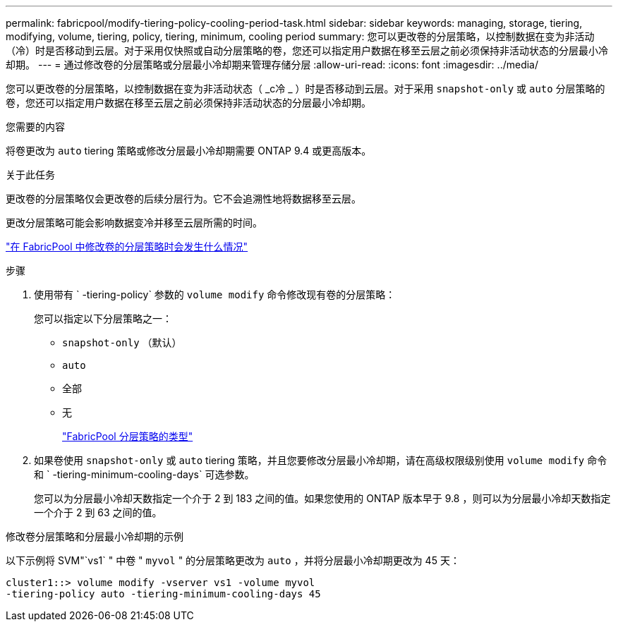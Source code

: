 ---
permalink: fabricpool/modify-tiering-policy-cooling-period-task.html 
sidebar: sidebar 
keywords: managing, storage, tiering, modifying, volume, tiering, policy, tiering, minimum, cooling period 
summary: 您可以更改卷的分层策略，以控制数据在变为非活动（冷）时是否移动到云层。对于采用仅快照或自动分层策略的卷，您还可以指定用户数据在移至云层之前必须保持非活动状态的分层最小冷却期。 
---
= 通过修改卷的分层策略或分层最小冷却期来管理存储分层
:allow-uri-read: 
:icons: font
:imagesdir: ../media/


[role="lead"]
您可以更改卷的分层策略，以控制数据在变为非活动状态（ _c冷 _ ）时是否移动到云层。对于采用 `snapshot-only` 或 `auto` 分层策略的卷，您还可以指定用户数据在移至云层之前必须保持非活动状态的分层最小冷却期。

.您需要的内容
将卷更改为 `auto` tiering 策略或修改分层最小冷却期需要 ONTAP 9.4 或更高版本。

.关于此任务
更改卷的分层策略仅会更改卷的后续分层行为。它不会追溯性地将数据移至云层。

更改分层策略可能会影响数据变冷并移至云层所需的时间。

link:tiering-policies-concept.html#what-happens-when-you-modify-the-tiering-policy-of-a-volume-in-fabricpool["在 FabricPool 中修改卷的分层策略时会发生什么情况"]

.步骤
. 使用带有 ` -tiering-policy` 参数的 `volume modify` 命令修改现有卷的分层策略：
+
您可以指定以下分层策略之一：

+
** `snapshot-only` （默认）
** `auto`
** `全部`
** `无`
+
link:tiering-policies-concept.html#types-of-fabricPool-tiering-policies["FabricPool 分层策略的类型"]



. 如果卷使用 `snapshot-only` 或 `auto` tiering 策略，并且您要修改分层最小冷却期，请在高级权限级别使用 `volume modify` 命令和 ` -tiering-minimum-cooling-days` 可选参数。
+
您可以为分层最小冷却天数指定一个介于 2 到 183 之间的值。如果您使用的 ONTAP 版本早于 9.8 ，则可以为分层最小冷却天数指定一个介于 2 到 63 之间的值。



.修改卷分层策略和分层最小冷却期的示例
以下示例将 SVM"`vs1` " 中卷 " `myvol` " 的分层策略更改为 `auto` ，并将分层最小冷却期更改为 45 天：

[listing]
----
cluster1::> volume modify -vserver vs1 -volume myvol
-tiering-policy auto -tiering-minimum-cooling-days 45
----